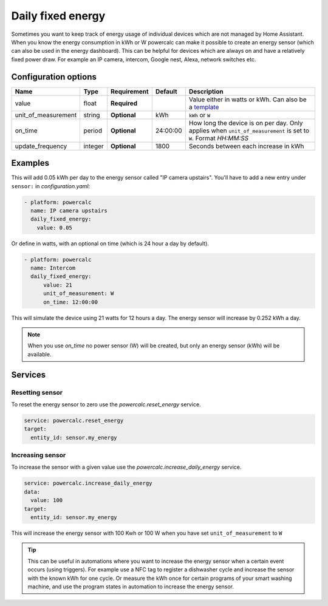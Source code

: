 Daily fixed energy
==================

Sometimes you want to keep track of energy usage of individual devices which are not managed by Home Assistant.
When you know the energy consumption in kWh or W powercalc can make it possible to create an energy sensor (which can also be used in the energy dashboard).
This can be helpful for devices which are always on and have a relatively fixed power draw. For example an IP camera, intercom, Google nest, Alexa, network switches etc.

Configuration options
---------------------

+----------------------+---------+--------------+----------+------------------------------------------------------------------------------------------------------------------------+
| Name                 | Type    | Requirement  | Default  | Description                                                                                                            |
+======================+=========+==============+==========+========================================================================================================================+
| value                | float   | **Required** |          | Value either in watts or kWh. Can also be a `template <https://www.home-assistant.io/docs/configuration/templating/>`_ |
+----------------------+---------+--------------+----------+------------------------------------------------------------------------------------------------------------------------+
| unit_of_measurement  | string  | **Optional** | kWh      | ``kWh`` or ``W``                                                                                                       |
+----------------------+---------+--------------+----------+------------------------------------------------------------------------------------------------------------------------+
| on_time              | period  | **Optional** | 24:00:00 | How long the device is on per day. Only applies when ``unit_of_measurement`` is set to ``W``. Format `HH:MM:SS`        |
+----------------------+---------+--------------+----------+------------------------------------------------------------------------------------------------------------------------+
| update_frequency     | integer | **Optional** | 1800     | Seconds between each increase in kWh                                                                                   |
+----------------------+---------+--------------+----------+------------------------------------------------------------------------------------------------------------------------+

Examples
--------

This will add 0.05 kWh per day to the energy sensor called "IP camera upstairs". You'll have to add a new entry under ``sensor:`` in `configuration.yaml`:

.. code-block:: yaml

  - platform: powercalc
    name: IP camera upstairs
    daily_fixed_energy:
      value: 0.05

Or define in watts, with an optional on time (which is 24 hour a day by default).

.. code-block:: yaml

  - platform: powercalc
    name: Intercom
    daily_fixed_energy:
        value: 21
        unit_of_measurement: W
        on_time: 12:00:00

This will simulate the device using 21 watts for 12 hours a day. The energy sensor will increase by 0.252 kWh a day.

.. note::
    When you use `on_time` no power sensor (W) will be created, but only an energy sensor (kWh) will be available.

Services
--------

Resetting sensor
++++++++++++++++

To reset the energy sensor to zero use the `powercalc.reset_energy` service.

.. code-block:: yaml

    service: powercalc.reset_energy
    target:
      entity_id: sensor.my_energy

Increasing sensor
+++++++++++++++++

To increase the sensor with a given value use the `powercalc.increase_daily_energy` service.

.. code-block:: yaml

    service: powercalc.increase_daily_energy
    data:
      value: 100
    target:
      entity_id: sensor.my_energy

This will increase the energy sensor with 100 Kwh or 100 W when you have set ``unit_of_measurement`` to ``W``

.. tip::
    This can be useful in automations where you want to increase the energy sensor when a certain event occurs (using triggers).
    For example use a NFC tag to register a dishwasher cycle and increase the sensor with the known kWh for one cycle.
    Or measure the kWh once for certain programs of your smart washing machine, and use the program states in automation to increase the energy sensor.
